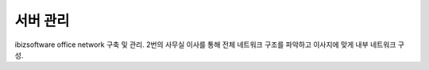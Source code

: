 서버 관리
==========

ibizsoftware office network 구축 및 관리. 2번의 사무실 이사를 통해 전체 네트워크 구조를 파악하고 이사지에 맞게
내부 네트워크 구성.
